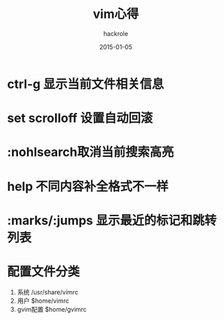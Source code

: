 #+Author: hackrole
#+Email: daipeng123456@gmail.com
#+Date: 2015-01-05
#+TITLE: vim心得

* ctrl-g 显示当前文件相关信息

* set scrolloff 设置自动回滚

* :nohlsearch取消当前搜索高亮

* help 不同内容补全格式不一样

* :marks/:jumps 显示最近的标记和跳转列表

* 配置文件分类
1) 系统 /usr/share/vimrc
2) 用户 $home/vimrc
3) gvim配置 $home/gvimrc